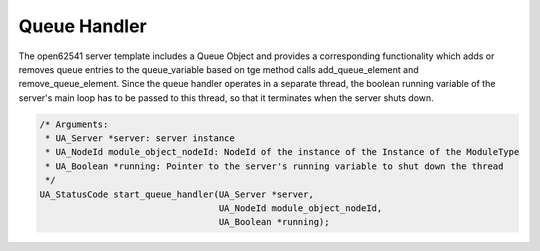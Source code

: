 ..
    Copyright The Patient Zero Application Contributors
    Licensed under the MIT License.
    For details on the licensing terms, see the LICENSE file.
    SPDX-License-Identifier: MIT

   Copyright 2023-2024 (c) Fraunhofer IOSB (Author: Florian Düwel)

.. _Queue Handler:

=============
Queue Handler
=============

The open62541 server template includes a Queue Object and provides a corresponding functionality which adds or removes queue entries to the queue_variable based on tge
method calls add_queue_element and remove_queue_element. Since the queue handler operates in a separate thread, the boolean running variable
of the server's main loop has to be passed to this thread, so that it terminates when the server shuts down.

.. figure:: /images/queue.PNG
   :alt: alternate textgit

.. code-block:: c

    /* Arguments:
     * UA_Server *server: server instance
     * UA_NodeId module_object_nodeId: NodeId of the instance of the Instance of the ModuleType
     * UA_Boolean *running: Pointer to the server's running variable to shut down the thread
     */
    UA_StatusCode start_queue_handler(UA_Server *server,
                                      UA_NodeId module_object_nodeId,
                                      UA_Boolean *running);